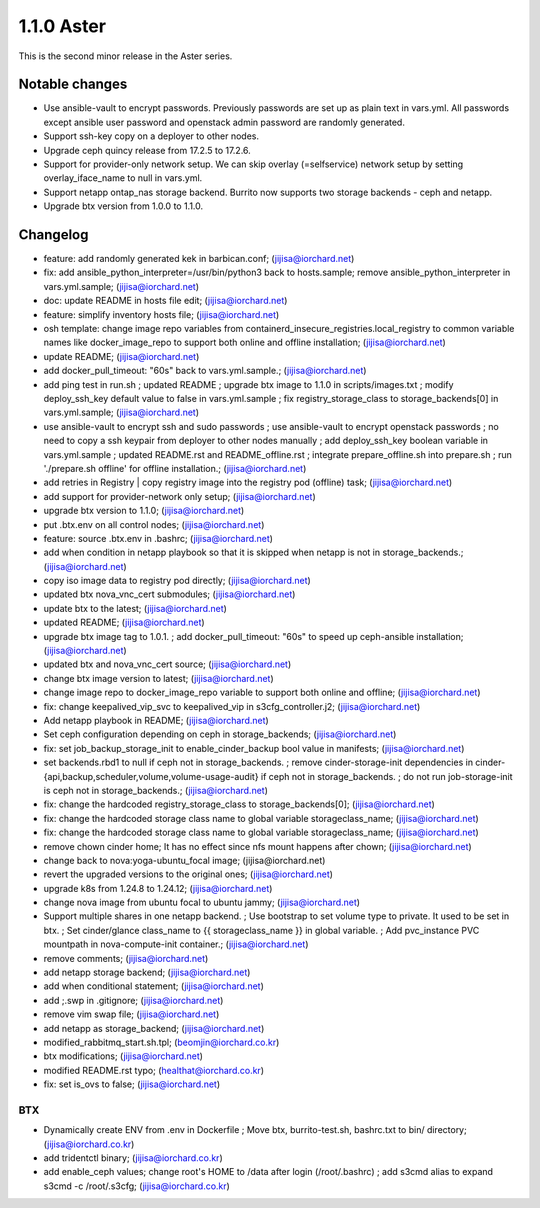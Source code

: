 1.1.0 Aster
============

This is the second minor release in the Aster series.

Notable changes
----------------

* Use ansible-vault to encrypt passwords. Previously passwords are set up as
  plain text in vars.yml. All passwords except ansible user password and 
  openstack admin password are randomly generated.
* Support ssh-key copy on a deployer to other nodes.
* Upgrade ceph quincy release from 17.2.5 to 17.2.6.
* Support for provider-only network setup.
  We can skip overlay (=selfservice) network setup by setting 
  overlay_iface_name to null in vars.yml.
* Support netapp ontap_nas storage backend.
  Burrito now supports two storage backends - ceph and netapp.
* Upgrade btx version from 1.0.0 to 1.1.0.

Changelog
----------

* feature: add randomly generated kek in barbican.conf; (jijisa@iorchard.net)
* fix: add ansible_python_interpreter=/usr/bin/python3 back to hosts.sample; remove ansible_python_interpreter in vars.yml.sample; (jijisa@iorchard.net)
* doc: update README in hosts file edit; (jijisa@iorchard.net)
* feature: simplify inventory hosts file; (jijisa@iorchard.net)
* osh template: change image repo variables from containerd_insecure_registries.local_registry to common variable names like docker_image_repo to support both online and offline installation; (jijisa@iorchard.net)
* update README; (jijisa@iorchard.net)
* add docker_pull_timeout: "60s" back to vars.yml.sample.; (jijisa@iorchard.net)
* add ping test in run.sh ; updated README ; upgrade btx image to 1.1.0 in scripts/images.txt ; modify deploy_ssh_key default value to false in vars.yml.sample ; fix registry_storage_class to storage_backends[0] in vars.yml.sample; (jijisa@iorchard.net)
* use ansible-vault to encrypt ssh and sudo passwords ; use ansible-vault to encrypt openstack passwords ; no need to copy a ssh keypair from deployer to other nodes manually ; add deploy_ssh_key boolean variable in vars.yml.sample ; updated README.rst and README_offline.rst ; integrate prepare_offline.sh into prepare.sh ; run './prepare.sh offline' for offline installation.; (jijisa@iorchard.net)
* add retries in Registry | copy registry image into the registry pod (offline) task; (jijisa@iorchard.net)
* add support for provider-network only setup; (jijisa@iorchard.net)
* upgrade btx version to 1.1.0; (jijisa@iorchard.net)
* put .btx.env on all control nodes; (jijisa@iorchard.net)
* feature: source .btx.env in .bashrc; (jijisa@iorchard.net)
* add when condition in netapp playbook so that it is skipped when netapp is not in storage_backends.; (jijisa@iorchard.net)
* copy iso image data to registry pod directly; (jijisa@iorchard.net)
* updated btx nova_vnc_cert submodules; (jijisa@iorchard.net)
* update btx to the latest; (jijisa@iorchard.net)
* updated README; (jijisa@iorchard.net)
* upgrade btx image tag to 1.0.1. ; add docker_pull_timeout: "60s" to speed up ceph-ansible installation; (jijisa@iorchard.net)
* updated btx and nova_vnc_cert source; (jijisa@iorchard.net)
* change btx image version to latest; (jijisa@iorchard.net)
* change image repo to docker_image_repo variable to support both online and offline; (jijisa@iorchard.net)
* fix: change keepalived_vip_svc to keepalived_vip in s3cfg_controller.j2; (jijisa@iorchard.net)
* Add netapp playbook in README; (jijisa@iorchard.net)
* Set ceph configuration depending on ceph in storage_backends; (jijisa@iorchard.net)
* fix: set job_backup_storage_init to enable_cinder_backup bool value in manifests; (jijisa@iorchard.net)
* set backends.rbd1 to null if ceph not in storage_backends. ; remove cinder-storage-init dependencies in   cinder-{api,backup,scheduler,volume,volume-usage-audit}   if ceph not in storage_backends. ; do not run job-storage-init is ceph not in storage_backends.; (jijisa@iorchard.net)
* fix: change the hardcoded registry_storage_class to storage_backends[0]; (jijisa@iorchard.net)
* fix: change the hardcoded storage class name to global variable storageclass_name; (jijisa@iorchard.net)
* fix: change the hardcoded storage class name to global variable storageclass_name; (jijisa@iorchard.net)
* remove chown cinder home; It has no effect since nfs mount happens after chown; (jijisa@iorchard.net)
* change back to nova:yoga-ubuntu_focal image; (jijisa@iorchard.net)
* revert the upgraded versions to the original ones; (jijisa@iorchard.net)
* upgrade k8s from 1.24.8 to 1.24.12; (jijisa@iorchard.net)
* change nova image from ubuntu focal to ubuntu jammy; (jijisa@iorchard.net)
* Support multiple shares in one netapp backend. ; Use bootstrap to set volume type to private. It used to be set in btx. ; Set cinder/glance class_name to {{ storageclass_name }} in global variable. ; Add pvc_instance PVC mountpath in nova-compute-init container.; (jijisa@iorchard.net)
* remove comments; (jijisa@iorchard.net)
* add netapp storage backend; (jijisa@iorchard.net)
* add when conditional statement; (jijisa@iorchard.net)
* add ;.swp in .gitignore; (jijisa@iorchard.net)
* remove vim swap file; (jijisa@iorchard.net)
* add netapp as storage_backend; (jijisa@iorchard.net)
* modified_rabbitmq_start.sh.tpl; (beomjin@iorchard.co.kr)
* btx modifications; (jijisa@iorchard.net)
* modified README.rst typo; (healthat@iorchard.co.kr)
* fix: set is_ovs to false; (jijisa@iorchard.net)


BTX
++++

* Dynamically create ENV from .env in Dockerfile ; Move btx, burrito-test.sh, bashrc.txt to bin/ directory; (jijisa@iorchard.co.kr)
* add tridentctl binary; (jijisa@iorchard.co.kr)
* add enable_ceph values; change root's HOME to /data after login (/root/.bashrc) ; add s3cmd alias to expand s3cmd -c /root/.s3cfg; (jijisa@iorchard.co.kr)

